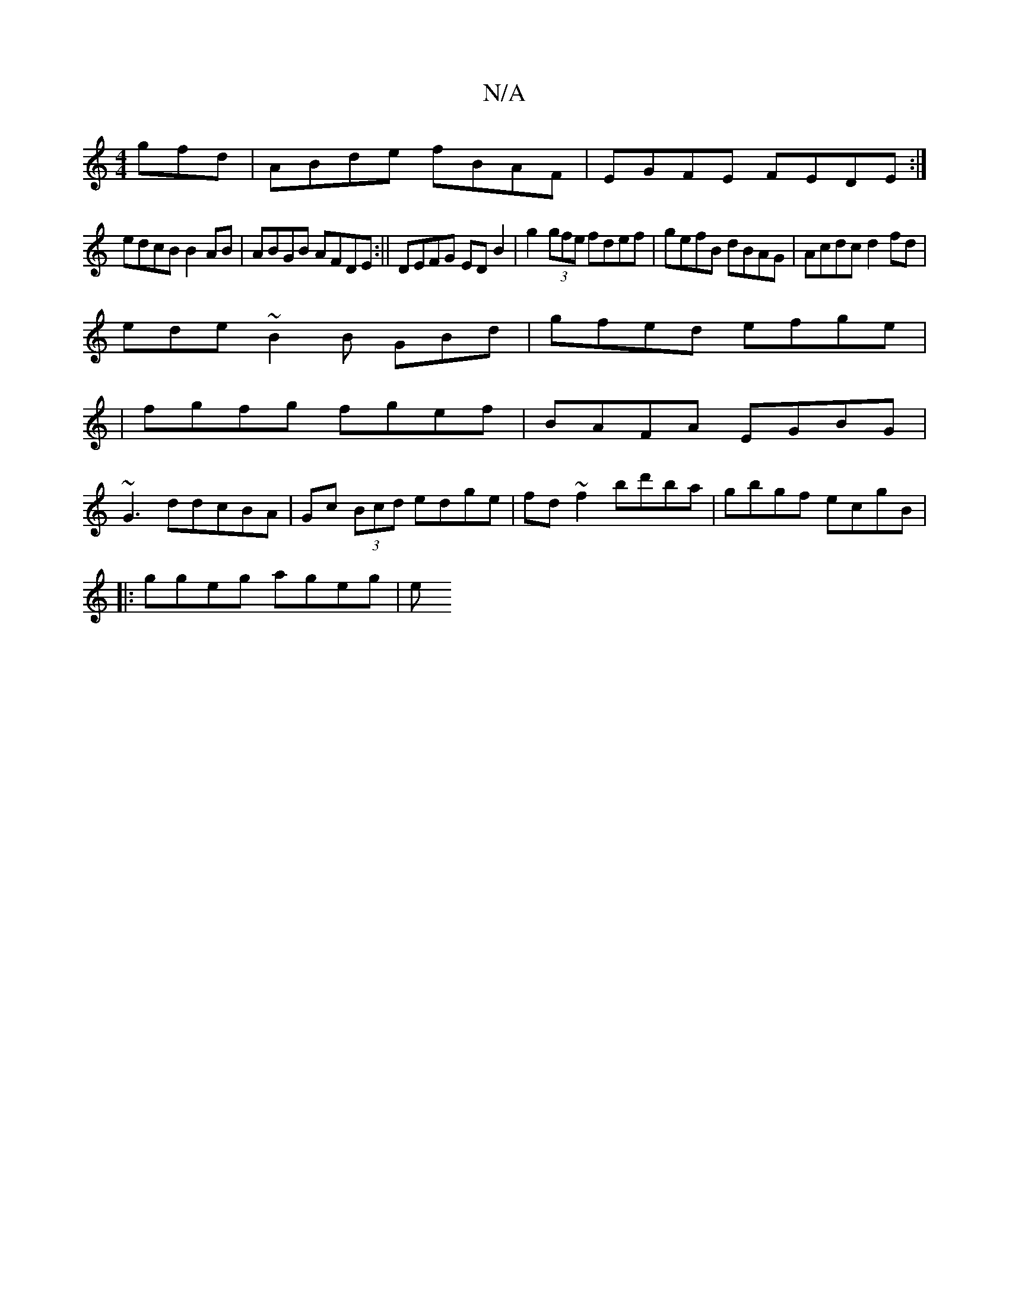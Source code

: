 X:1
T:N/A
M:4/4
R:N/A
K:Cmajor
gfd|ABde fBAF|EGFE FEDE:|
edcB B2AB|ABGB AFDE:|| DEFG EDB2 | g2 (3gfe fdef|gefB dBAG|Acdc d2fd|
ede~B2B GBd|gfed efge|
|fgfg fgef|BAFA EGBG|
~G3ddcBA|Gc (3Bcd edge|fd~f2 bd'ba|gbgf ecgB|
|:ggeg ageg|e